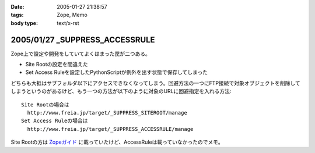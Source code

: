 :date: 2005-01-27 21:38:57
:tags: Zope, Memo
:body type: text/x-rst

===============================
2005/01/27 _SUPPRESS_ACCESSRULE
===============================

Zope上で設定や開発をしていてよくはまった罠が二つある。

- Site Rootの設定を間違えた
- Set Access Ruleを設定したPythonScriptが例外を出す状態で保存してしまった

どちらも大抵はサブフォルダ以下にアクセスできなくなってしまう。回避方法の一つにFTP接続で対象オブジェクトを削除してしまうというのがあるけど、もう一つの方法が以下のように対象のURLに回避指定を入れる方法::

  Site Rootの場合は
    http://www.freia.jp/target/_SUPPRESS_SITEROOT/manage
  Set Access Ruleの場合は
    http://www.freia.jp/target/_SUPPRESS_ACCESSRULE/manage

Site Rootの方は `Zopeガイド`_ に載っていたけど、AccessRuleは載っていなかったのでメモ。

.. _`Zopeガイド`: http://www.amazon.co.jp/exec/obidos/ASIN/4839907900



.. :extend type: text/plain
.. :extend:

